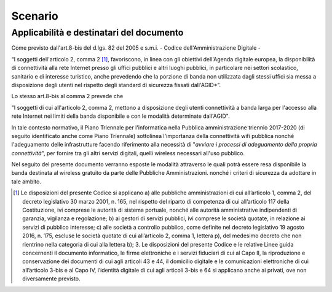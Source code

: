 Scenario
=========

Applicabilità e destinatari del documento
-------------------------------------------

Come previsto dall'art.8-bis del d.lgs. 82 del 2005 e s.m.i. - Codice
dell'Amministrazione Digitale -

“I soggetti dell'articolo 2, comma 2 [1]_, favoriscono, in linea con gli
obiettivi dell'Agenda digitale europea, la disponibilità di connettività alla
rete Internet presso gli uffici pubblici e altri luoghi pubblici, in
particolare nei settori scolastico, sanitario e di interesse turistico, anche
prevedendo che la porzione di banda non utilizzata dagli stessi uffici sia
messa a disposizione degli utenti nel rispetto degli standard di sicurezza
fissati dall'AGID*”.

Lo stesso art.8-bis al comma 2 prevede che

"I soggetti di cui all'articolo 2, comma 2, mettono a disposizione degli
utenti connettività a banda larga per l'accesso alla rete Internet nei limiti
della banda disponibile e con le modalità determinate dall'AGID".

In tale contesto normativo, il Piano Triennale per l'informatica nella
Pubblica amministrazione triennio 2017-2020 (di seguito identificato
anche come Piano Triennale) sottolinea l'importanza della connettività
wifi pubblica nonché l'adeguamento delle infrastrutture facendo
riferimento alla necessità di "*avviare i processi di adeguamento
della propria connettività*", per fornire tra gli altri servizi
digitali, quelli wireless necessari all'uso pubblico.

Nel seguito del presente documento verranno esposte le modalità
attraverso le quali potrà essere resa disponibile la banda destinata al
wireless gratuito da parte delle Pubbliche Amministrazioni. nonché i
criteri di sicurezza da adottare in tale ambito.




.. [1] Le disposizioni del presente Codice si applicano a) alle pubbliche
   amministrazioni di cui all’articolo 1, comma 2, del decreto legislativo 30
   marzo 2001, n. 165, nel rispetto del riparto di competenza di cui
   all’articolo 117 della Costituzione, ivi comprese le autorità di sistema
   portuale, nonché alle autorità amministrative indipendenti di garanzia,
   vigilanza e regolazione; b) ai gestori di servizi pubblici, ivi comprese le
   società quotate, in relazione ai servizi di pubblico interesse; c) alle
   società a controllo pubblico, come definite nel decreto legislativo 19 agosto
   2016, n. 175, escluse le società quotate di cui all’articolo 2, comma 1,
   lettera p), del medesimo decreto che non rientrino nella categoria di cui
   alla lettera b); 3. Le disposizioni del presente Codice e le relative
   Linee guida concernenti il documento informatico, le firme elettroniche e i
   servizi fiduciari di cui al Capo II, la riproduzione e conservazione dei
   documenti di cui agli articoli 43 e 44, il domicilio digitale e le
   comunicazioni elettroniche di cui all’articolo 3-bis e al Capo IV, l’identità
   digitale di cui agli articoli 3-bis e 64 si applicano anche ai privati, ove
   non diversamente previsto. 
   

